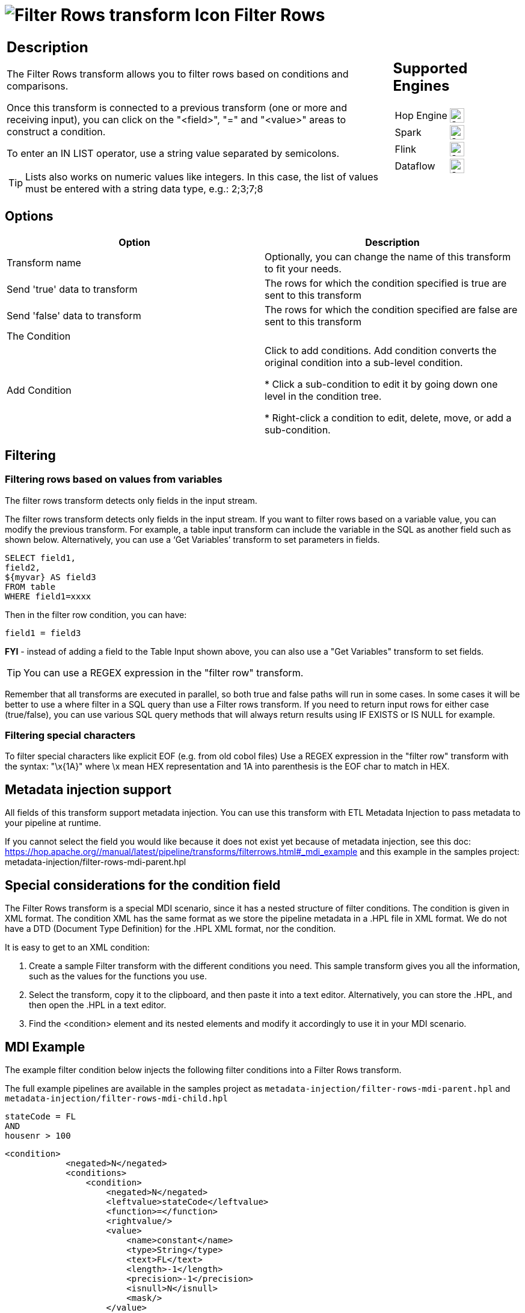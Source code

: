 ////
Licensed to the Apache Software Foundation (ASF) under one
or more contributor license agreements.  See the NOTICE file
distributed with this work for additional information
regarding copyright ownership.  The ASF licenses this file
to you under the Apache License, Version 2.0 (the
"License"); you may not use this file except in compliance
with the License.  You may obtain a copy of the License at
  http://www.apache.org/licenses/LICENSE-2.0
Unless required by applicable law or agreed to in writing,
software distributed under the License is distributed on an
"AS IS" BASIS, WITHOUT WARRANTIES OR CONDITIONS OF ANY
KIND, either express or implied.  See the License for the
specific language governing permissions and limitations
under the License.
////
:documentationPath: /pipeline/transforms/
:language: en_US
:description: The Filter Rows transform allows you to filter rows based on conditions and comparisons.

:openvar: {
:closevar: }

= image:transforms/icons/filterrows.svg[Filter Rows transform Icon, role="image-doc-icon"] Filter Rows

[%noheader,cols="3a,1a", role="table-no-borders" ]
|===
|
== Description

The Filter Rows transform allows you to filter rows based on conditions and comparisons.

Once this transform is connected to a previous transform (one or more and receiving input), you can click on the "<field>", "=" and "<value>" areas to construct a condition.

To enter an IN LIST operator, use a string value separated by semicolons.

TIP: Lists also works on numeric values like integers. In this case, the list of values must be entered with a string data type, e.g.: 2;3;7;8

|
== Supported Engines
[%noheader,cols="2,1a",frame=none, role="table-supported-engines"]
!===
!Hop Engine! image:check_mark.svg[Supported, 24]
!Spark! image:check_mark.svg[Supported, 24]
!Flink! image:check_mark.svg[Supported, 24]
!Dataflow! image:check_mark.svg[Supported, 24]
!===
|===

== Options

[options="header"]
|===
|Option|Description
|Transform name|Optionally, you can change the name of this transform to fit your needs.
|Send 'true' data to transform|The rows for which the condition specified is true are sent to this transform
|Send 'false' data to transform|The rows for which the condition specified are false are sent to this transform
|The Condition|
|Add Condition| Click to add conditions. Add condition converts the original condition into a sub-level condition.

* Click a sub-condition to edit it by going down one level in the condition tree.

* Right-click a condition to edit, delete, move, or add a sub-condition.

|===

== Filtering

=== Filtering rows based on values from variables

The filter rows transform detects only fields in the input stream.

The filter rows transform detects only fields in the input stream. If you want to filter rows based on a variable value, you can modify the previous transform. 
For example, a table input transform can include the variable in the SQL as another field such as shown below. Alternatively, you can use a ‘Get Variables’ transform to set parameters in fields.

[source,sql]
----
SELECT field1,
field2,
${myvar} AS field3
FROM table
WHERE field1=xxxx
----

Then in the filter row condition, you can have:

[source,bash]
----
field1 = field3
----

*FYI* - instead of adding a field to the Table Input shown above, you can also use a "Get Variables" transform to set fields.

TIP: You can use a REGEX expression in the "filter row" transform.  

Remember that all transforms are executed in parallel, so both true and false paths will run in some cases. 
In some cases it will be better to use a where filter in a SQL query than use a Filter rows transform. If you need to return input rows for either case (true/false), you can use various SQL query methods that will always return results using IF EXISTS or IS NULL for example.

=== Filtering special characters

To filter special characters like explicit EOF (e.g. from old cobol files) Use a REGEX expression in the "filter row" transform with the syntax: "\x{openvar}1A{closevar}" where \x mean HEX representation and 1A into parenthesis is the EOF char to match in HEX.

== Metadata injection support 

All fields of this transform support metadata injection.
You can use this transform with ETL Metadata Injection to pass metadata to your pipeline at runtime.

If you cannot select the field you would like because it does not exist yet because of metadata injection, see this doc: https://hop.apache.org//manual/latest/pipeline/transforms/filterrows.html#_mdi_example and this example in the samples project: metadata-injection/filter-rows-mdi-parent.hpl

== Special considerations for the condition field

The Filter Rows transform is a special MDI scenario, since it has a nested structure of filter conditions.
The condition is given in XML format.
The condition XML has the same format as we store the pipeline metadata in a .HPL file in XML format.
We do not have a DTD (Document Type Definition) for the .HPL XML format, nor the condition.

It is easy to get to an XML condition:

1. Create a sample Filter transform with the different conditions you need.
This sample transform gives you all the information, such as the values for the functions you use.
2. Select the transform, copy it to the clipboard, and then paste it into a text editor.
Alternatively, you can store the .HPL, and then open the .HPL in a text editor.
3. Find the <condition> element and its nested elements and modify it accordingly to use it in your MDI scenario.

== MDI Example

The example filter condition below injects the following filter conditions into a Filter Rows transform.

The full example pipelines are available in the samples project as `metadata-injection/filter-rows-mdi-parent.hpl` and `metadata-injection/filter-rows-mdi-child.hpl`

[source, shell]
----
stateCode = FL
AND
housenr > 100
----

[source,xml]
----
<condition>
            <negated>N</negated>
            <conditions>
                <condition>
                    <negated>N</negated>
                    <leftvalue>stateCode</leftvalue>
                    <function>=</function>
                    <rightvalue/>
                    <value>
                        <name>constant</name>
                        <type>String</type>
                        <text>FL</text>
                        <length>-1</length>
                        <precision>-1</precision>
                        <isnull>N</isnull>
                        <mask/>
                    </value>
                </condition>
                <condition>
                    <negated>N</negated>
                    <operator>AND</operator>
                    <leftvalue>housenr</leftvalue>
                    <function>&gt;</function>
                    <rightvalue/>
                    <value>
                        <name>constant</name>
                        <type>Integer</type>
                        <text>100</text>
                        <length>-1</length>
                        <precision>0</precision>
                        <isnull>N</isnull>
                        <mask>####0;-####0</mask>
                    </value>
                </condition>
            </conditions>
        </condition>
----
